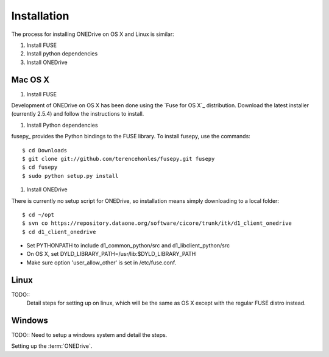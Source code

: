Installation
============

The process for installing ONEDrive on OS X and Linux is similar:

1. Install FUSE
#. Install python dependencies
#. Install ONEDrive


Mac OS X
--------

1. Install FUSE

Development of ONEDrive on OS X has been done using the `Fuse for OS X`_
distribution. Download the latest installer (currently 2.5.4) and follow the
instructions to install.

#. Install Python dependencies

fusepy_ provides the Python bindings to the FUSE library. To install fusepy,
use the commands::

  $ cd Downloads
  $ git clone git://github.com/terencehonles/fusepy.git fusepy
  $ cd fusepy
  $ sudo python setup.py install


#. Install ONEDrive

There is currently no setup script for ONEDrive, so installation means simply
downloading to a local folder::

  $ cd ~/opt
  $ svn co https://repository.dataone.org/software/cicore/trunk/itk/d1_client_onedrive
  $ cd d1_client_onedrive


* Set PYTHONPATH to include d1_common_python/src and d1_libclient_python/src

* On OS X, set DYLD_LIBRARY_PATH=/usr/lib:$DYLD_LIBRARY_PATH

* Make sure option 'user_allow_other' is set in /etc/fuse.conf.

.. _Fuse for OS X:: http://osxfuse.github.com/

.. _fusepy:: https://github.com/terencehonles/fusepy


Linux
-----

TODO::
  Detail steps for setting up on linux, which will be the same as OS X
  except with the regular FUSE distro instead.


Windows
-------

TODO:: Need to setup a windows system and detail the steps.


Setting up the :term:`ONEDrive`.
